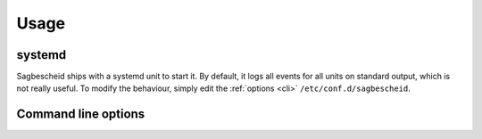 Usage
=====

systemd
-------

Sagbescheid ships with a systemd unit to start it. By default, it logs all
events for all units on standard output, which is not really useful. To modify
the behaviour, simply edit the :ref:`options <cli>` ``/etc/conf.d/sagbescheid``.

.. _cli:

Command line options
--------------------

.. autoprogram:: sagbescheid.sagbescheid:build_arg_parser()
   :prog: sagbescheid
